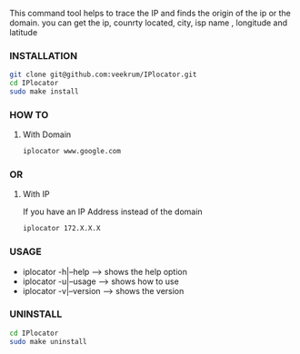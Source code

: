 This command tool helps to trace the IP and finds the origin of the ip or the domain. you can get the ip, counrty located, city, isp name , longitude and latitude

*** INSTALLATION
#+BEGIN_SRC bash
git clone git@github.com:veekrum/IPlocator.git
cd IPlocator
sudo make install
#+END_SRC

*** HOW TO
**** With Domain 
#+BEGIN_SRC bash
iplocator www.google.com 
#+END_SRC
[[https://github.com/veekrum/IPlocator/blob/master/images/image1.png]]

*** OR
**** With IP
If you have an IP Address instead of the domain
#+BEGIN_SRC bash
iplocator 172.X.X.X 
#+END_SRC
[[https://github.com/veekrum/IPlocator/blob/master/images/image2.png]]

*** USAGE

+ iplocator -h|--help    --> shows the help option
+ iplocator -u|--usage   --> shows how to use
+ iplocator -v|--version --> shows the version

*** UNINSTALL

#+BEGIN_SRC bash
cd IPlocator
sudo make uninstall
#+END_SRC

